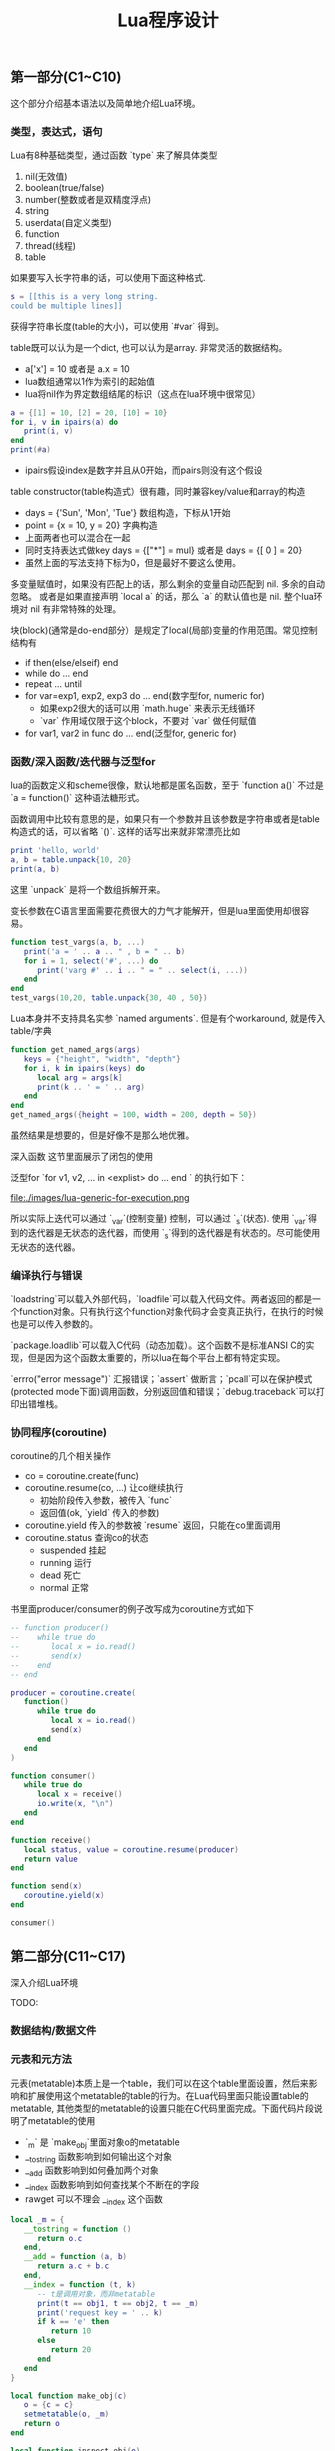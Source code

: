 #+title: Lua程序设计

** 第一部分(C1~C10)

这个部分介绍基本语法以及简单地介绍Lua环境。

*** 类型，表达式，语句
Lua有8种基础类型，通过函数 `type` 来了解具体类型
1. nil(无效值)
2. boolean(true/false)
3. number(整数或者是双精度浮点)
4. string
5. userdata(自定义类型)
6. function
7. thread(线程)
8. table

如果要写入长字符串的话，可以使用下面这种格式.
#+BEGIN_SRC Lua
s = [[this is a very long string.
could be multiple lines]]
#+END_SRC
获得字符串长度(table的大小)，可以使用 `#var` 得到。

table既可以认为是一个dict, 也可以认为是array. 非常灵活的数据结构。
- a['x'] = 10 或者是 a.x = 10
- lua数组通常以1作为索引的起始值
- lua将nil作为界定数组结尾的标识（这点在lua环境中很常见）
#+BEGIN_SRC Lua
a = {[1] = 10, [2] = 20, [10] = 10}
for i, v in ipairs(a) do
   print(i, v)
end
print(#a)
#+END_SRC
- ipairs假设index是数字并且从0开始，而pairs则没有这个假设

table constructor(table构造式）很有趣，同时兼容key/value和array的构造
- days = {'Sun', 'Mon', 'Tue'} 数组构造，下标从1开始
- point = {x = 10, y = 20} 字典构造
- 上面两者也可以混合在一起
- 同时支持表达式做key days = {["*"] = mul} 或者是 days = {[ 0 ] = 20}
- 虽然上面的写法支持下标为0，但是最好不要这么使用。

多变量赋值时，如果没有匹配上的话，那么剩余的变量自动匹配到 nil. 多余的自动忽略。
或者是如果直接声明 `local a` 的话，那么 `a` 的默认值也是 nil. 整个lua环境对 nil 有非常特殊的处理。

块(block)(通常是do-end部分）是规定了local(局部)变量的作用范围。常见控制结构有
- if then(else/elseif) end
- while do ... end
- repeat ... until
- for var=exp1, exp2, exp3 do ... end(数字型for, numeric for)
  - 如果exp2很大的话可以用 `math.huge` 来表示无线循环
  - `var` 作用域仅限于这个block，不要对 `var` 做任何赋值
- for var1, var2 in func do ... end(泛型for, generic for)

*** 函数/深入函数/迭代器与泛型for
lua的函数定义和scheme很像，默认地都是匿名函数，至于 `function a()` 不过是 `a = function()` 这种语法糖形式。

函数调用中比较有意思的是，如果只有一个参数并且该参数是字符串或者是table构造式的话，可以省略 `()`. 这样的话写出来就非常漂亮比如
#+BEGIN_SRC Lua
print 'hello, world'
a, b = table.unpack{10, 20}
print(a, b)
#+END_SRC
这里 `unpack` 是将一个数组拆解开来。

变长参数在C语言里面需要花费很大的力气才能解开，但是lua里面使用却很容易。
#+BEGIN_SRC lua
function test_vargs(a, b, ...)
   print('a = ' .. a .. " , b = " .. b)
   for i = 1, select('#', ...) do
      print('varg #' .. i .. " = " .. select(i, ...))
   end
end
test_vargs(10,20, table.unpack{30, 40 , 50})
#+END_SRC

Lua本身并不支持具名实参 `named arguments`. 但是有个workaround, 就是传入table/字典
#+BEGIN_SRC Lua
function get_named_args(args)
   keys = {"height", "width", "depth"}
   for i, k in ipairs(keys) do
      local arg = args[k]
      print(k .. ' = ' .. arg)
   end
end
get_named_args({height = 100, width = 200, depth = 50})
#+END_SRC
虽然结果是想要的，但是好像不是那么地优雅。

深入函数 这节里面展示了闭包的使用

泛型for `for v1, v2, ...  in <explist> do ... end ` 的执行如下：

file:./images/lua-generic-for-execution.png

所以实际上迭代可以通过 `_var`(控制变量) 控制，可以通过 `_s`(状态). 使用 `_var`得到的迭代器是无状态的迭代器，而使用 `_s`得到的迭代器是有状态的。尽可能使用无状态的迭代器。

*** 编译执行与错误
`loadstring`可以载入外部代码，`loadfile`可以载入代码文件。两者返回的都是一个function对象。只有执行这个function对象代码才会变真正执行，在执行的时候也是可以传入参数的。

`package.loadlib`可以载入C代码（动态加载）。这个函数不是标准ANSI C的实现，但是因为这个函数太重要的，所以lua在每个平台上都有特定实现。

`errro("error message")` 汇报错误；`assert` 做断言；`pcall`可以在保护模式(protected mode下面)调用函数，分别返回值和错误；`debug.traceback`可以打印出错堆栈。

*** 协同程序(coroutine)
coroutine的几个相关操作
- co = coroutine.create(func)
- coroutine.resume(co, ...) 让co继续执行
  - 初始阶段传入参数，被传入 `func`
  - 返回值(ok, `yield` 传入的参数)
- coroutine.yield 传入的参数被 `resume` 返回，只能在co里面调用
- coroutine.status 查询co的状态
  - suspended 挂起
  - running 运行
  - dead 死亡
  - normal 正常

书里面producer/consumer的例子改写成为coroutine方式如下
#+BEGIN_SRC lua
-- function producer()
--    while true do
--       local x = io.read()
--       send(x)
--    end
-- end

producer = coroutine.create(
   function()
      while true do
         local x = io.read()
         send(x)
      end
   end
)

function consumer()
   while true do
      local x = receive()
      io.write(x, "\n")
   end
end

function receive()
   local status, value = coroutine.resume(producer)
   return value
end

function send(x)
   coroutine.yield(x)
end

consumer()
#+END_SRC

** 第二部分(C11~C17)

深入介绍Lua环境

TODO:

*** 数据结构/数据文件
*** 元表和元方法
元表(metatable)本质上是一个table，我们可以在这个table里面设置，然后来影响和扩展使用这个metatable的table的行为。在Lua代码里面只能设置table的metatable, 其他类型的metatable的设置只能在C代码里面完成。下面代码片段说明了metatable的使用
- `_m` 是 `make_obj`里面对象o的metatable
- __tostring 函数影响到如何输出这个对象
- __add 函数影响到如何叠加两个对象
- __index 函数影响到如何查找某个不断在的字段
- rawget 可以不理会 __index 这个函数
#+BEGIN_SRC Lua
local _m = {
   __tostring = function ()
      return o.c
   end,
   __add = function (a, b)
      return a.c + b.c
   end,
   __index = function (t, k)
      -- t是调用对象，而非metatable
      print(t == obj1, t == obj2, t == _m)
      print('request key = ' .. k)
      if k == 'e' then
         return 10
      else
         return 20
      end
   end
}

local function make_obj(c)
   o = {c = c}
   setmetatable(o, _m)
   return o
end

local function inspect_obj(o)
   for k,v in pairs(o) do
      print('key = ' .. k .. ', value = ' .. v)
   end
end

obj1 = make_obj(10)
obj2 = make_obj(20)
print(obj1 + obj2)

inspect_obj(obj1)
print(obj1.e, obj1.f)
print(rawget(obj1, 'e'), rawget(obj1, 'c'))
#+END_SRC

上面这段程序的输出如下
#+BEGIN_EXAMPLE
➜  workspace lua test.lua
30
key = c, value = 10
true	false	false
request key = e
true	false	false
request key = f
10	20
nil	10
#+END_EXAMPLE

__index还可以是一个table对象。如果是table对象而非函数的话，那么直接在这个table对象里面查找。

除了 __index 之外，还有个 __newindex 函数是影响如果某个字段不存在，如何给这个字段赋值。所以可以结合 __index 和 __newindex 两个函数，来实现追踪table的读写。

*** 环境
Lua所有的全局变量都保存在一个table里面，这个table称为环境(environment). 可以使用 `_G` 来获得环境。结合上面元表(metatable)和元方法(metamethod), 可以做蛮多事情的。

*** 模块与包
模块可以通过 `require` 来加载。加载模块会有返回值，这个由模块来定义的，通常返回的是一个table.

加载模块搜索路径存放在 `package.path` 里面，这个路径可以通过 LUA_PATH 环境变量控制。当loader没有办法找到对应Lua模块的时候，会去寻找C模块。C模块对应的路径分别是 `package.cpath` 和 `LUA_CPATH`. 一旦模块加载上来后，就会在 `package.loaded` 里面创建一个条目，之后再遇到 `require` 的话就从这里面读取。所以如果希望重新加载的话，可以将里面条目置nil.

模块在编写上有许多技巧，似乎都比较复杂。下面我总结了个可以work的boilerplate (copy from [[https://moonbingbing.gitbooks.io/openresty-best-practices/lua/not_use_module.html][here]])
#+BEGIN_SRC Lua
-- /usr/bin/env lua
-- coding:utf-8
-- Copyright (C) dirlt

local _M = {}           -- 局部的变量
_M._VERSION = '1.0'     -- 模块版本

local mt = { __index = _M }

function _M.new(self, width, height)
    return setmetatable({ width=width, height=height }, mt)
end

function _M.get_square(self)
    return self.width * self.height
end

function _M.get_circumference(self)
    return (self.width + self.height) * 2
end

return _M
#+END_SRC

在调用的时候如下
#+BEGIN_SRC Lua
local rect = require 'kv' -- 上面module命名为kv.lua

obj = rect:new(10, 20)
print(obj:get_square(), obj:get_circumference())

for k in pairs(obj) do
   print(k)
end
#+END_SRC

*** 面向对象编程
面向对象上没有更多概念的引入，都是在利用metatable/metamethod在模拟面向对象的性质，但是非常巧妙。更加奇妙的是，class/instance没有明确的界限，类似于javascript里面的prototype.

看看下面这段代码
- Account 是个类(class)，字段 `balance` 默认值是0
- `new` 里面的o是一些new fields, 并且这个o就是返回对象(instance)
- `setmetatable` 以及 `self.__index` 在后面会用到
- `account` 是个对象(instance), `new`出来的时候并没有`balance`字段
- 第一次调用 `add_balance` 的时候，`account` 对象里面才创建了 `balance` 对象

`self.__index = self` 这段代码并不会影响到self本身，而是会影响到其他对self为metatable的对象。

#+BEGIN_SRC Lua
Account = {balance = 0}

function Account:new (o)
  o = o or {}
  setmetatable(o, self)
  self.__index = self
  return o
end

function Account:add_balance(value)
   self.balance = self.balance + value
   return self
end

account = Account:new()
print(rawget(account, 'balance'), account.balance)
account:add_balance(10)
account:add_balance(20)
print(account.balance)
#+END_SRC

接下来创建子类：
- SubAccount 是个subclass，里面多了个属性 `add_level`
- `SubAccount:new` 里面注意
  - setmetatable(o, SubAccount)
  - SubAccount.__index= SubAccount
#+BEGIN_SRC Lua
SubAccount = Account:new()

function SubAccount:add_level(value)
   self.level = self.level + value
   return self
end

sub_account = SubAccount:new({level = 10})
sub_account:add_balance(10)
sub_account:add_level(50)
print(sub_account.balance, sub_account.level)
#+END_SRC

如果是多重继承的话，需要修改 `setmetatable(o, self)` 这段代码，需要传入所有的parent class, 然后在`__index`里面查找所有parent class. 书里面给了例子，我觉得写起来还挺有技巧性的，所以复制一份代码放在这里
#+BEGIN_SRC Lua
local function search(k, plist)
   for i = 1, #plist do
      local v = plist[i][k]
      if v then return v end
   end
end

function createClass(...)
   local c = {}
   local parents = { ... }
   setmetatable(c, {__index = function(t, k)
                       return search(k, parents)
   end})
   c.__index = c

   function c:new(o)
      o = o or {}
      setmetatable(o, c)
      return o
   end
   return c
end
#+END_SRC

*** 弱引用table
弱引用的table，里面key或者是value，如果没有被外面访问的话，那么在gc阶段是会被回收的。Lua只会回收弱引用table中的对象，而不会回收值。

将普通的table变成弱引用table的方式是修改metatable. `{__mode = 'k'}` 说明key是弱引用， `{__mode = 'v'}` 说明value是弱引用。

#+BEGIN_SRC Lua
a = {}
setmetatable(a, {__mode = 'v'})

b = {1,2,3}
c = {4,5,6}
a.b = b
a.c = c

print('before gc ...')
for k,v in pairs(a) do
   print(k, v)
end

print('after gc ...')
b = {} -- 此时外部已经没有对b的引用
collectgarbage()
for k, v in pairs(a) do
   print(k, v)
end
#+END_SRC

输出结果是这样的
#+BEGIN_EXAMPLE
➜  workspace lua test.lua
before gc ...
b	table: 0x7fe6e9406850
c	table: 0x7fe6e9402b30
after gc ...
c	table: 0x7fe6e9402b30
#+END_EXAMPLE

** 第三部分(C18~C23)

Lua各种库的使用方法。书里面介绍了下面这些库
- 数学库 math
- table库
- 字符串库 string. 这个篇幅比较多，应该使用也比较多
- IO库 io
- 操作系统库 os
- 调试库 debug

最后这个调试库debug比较有意思。这个库并没有提供一个Lua调试器，只是提供了一些primitives, 使用这些primitives可以来完成调试功能。primitives可以分为两类:
1. 自省函数(introspective function).
   - 调用调试库的栈层stack level = 1
   - `debug.getinfo`, 某个栈层的函数信息
   - `debug.getlocal` 某个栈层的局部变量
   - `debug.getupvalue` 某个函数的非局部变量(closure里面包含的变量)
2. 钩子(hook).
   - 在函数调用和返回处会调用钩子函数
   - `debug.sethook` 参数包括回调函数，监控事件，以及可选数字指定多久获得一次事件

注意这些primitives的性能并不高，Lua以一种不会影响程序正确执行的方式来保存调试信息而已。所以在production环境下面这些调试语句最好需要去除掉。

** 第四部分(C24~C31)

如何将Lua和C混合编程，包括用C扩展Lua以及在C里面调用Lua代码。

TODO:
